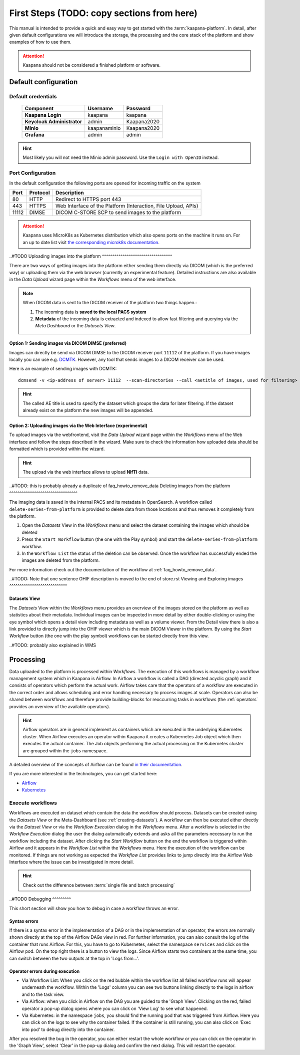 .. _user_guide_fs:

First Steps (TODO: copy sections from here)
*******************************************

This manual is intended to provide a quick and easy way to get started with the :term:`kaapana-platform`. In detail, after given default configurations we will introduce the storage,
the processing and the core stack of the platform and show examples of how to use them.

.. attention::
    | Kaapana should not be considered a finished platform or software.


Default configuration
---------------------

Default credentials
^^^^^^^^^^^^^^^^^^^

 ============================ ============== ============
  Component                    Username       Password   
 ============================ ============== ============
  **Kaapana Login**            kaapana        kaapana    
  **Keycloak Administrator**   admin          Kaapana2020
  **Minio**                    kaapanaminio   Kaapana2020
  **Grafana**                  admin          admin      
 ============================ ============== ============

.. hint::
    | Most likely you will not need the Minio admin password. Use the ``Login with OpenID`` instead.  


Port Configuration
^^^^^^^^^^^^^^^^^^
In the default configuration the following ports are opened for incoming traffic on the system

======= ========== =================================================================
 Port    Protocol   Description
======= ========== =================================================================
    80   HTTP       Redirect to HTTPS port 443
   443   HTTPS      Web Interface of the Platform (Interaction, File Upload, APIs)
 11112   DIMSE      DICOM C-STORE SCP to send images to the platform
======= ========== =================================================================

.. attention::
    | Kaapana uses MicroK8s as Kubernetes distribution which also opens ports on the machine it runs on. For an up to date list visit `the corresponding microk8s documentation <https://microk8s.io/docs/services-and-ports>`_.



..#TODO
Uploading images into the platform
^^^^^^^^^^^^^^^^^^^^^^^^^^^^^^^^^^

There are two ways of getting images into the platform either sending them directly via DICOM (which is the preferred way) or uploading them via the web browser (currently an experimental feature). Detailed instructions are also available in the *Data Upload* wizard page within the *Workflows* menu of the web interface.

.. note::
  When DICOM data is sent to the DICOM receiver of the platform two things happen.:

  #. The incoming data is **saved to the local PACS system**
  #. **Metadata** of the incoming data is extracted and indexed to allow fast filtering and querying via the *Meta Dashboard* or the *Datasets View*.

Option 1: Sending images via DICOM DIMSE (preferred)
"""""""""""""""""""""""""""""""""""""""""""""""""""""

Images can directly be send via DICOM DIMSE to the DICOM receiver port ``11112`` of the platform.
If you have images locally you can use e.g. `DCMTK <https://dicom.offis.de/dcmtk.php.en>`_.
However, any tool that sends images to a DICOM receiver can be used. 

Here is an example of sending images with DCMTK:
::
  dcmsend -v <ip-address of server> 11112  --scan-directories --call <aetitle of images, used for filtering> --scan-pattern '*'  --recurse <data-dir-of-DICOM images>

.. hint::
    | The called AE title is used to specify the dataset which groups the data for later filtering. If the dataset already exist on the platform the new images will be appended.

Option 2: Uploading images via the Web Interface (experimental)
"""""""""""""""""""""""""""""""""""""""""""""""""""""""""""""""

To upload images via the webfrontend, visit the *Data Upload* wizard page within the *Workflows* menu of the Web interface and follow the steps described in the wizard. Make sure to check the information how uploaded data should be formatted which is provided within the wizard.


.. hint::
    | The upload via the web interface allows to upload **NIfTI** data.


..#TODO: this is probably already a duplicate of faq_howto_remove_data
Deleting images from the platform
^^^^^^^^^^^^^^^^^^^^^^^^^^^^^^^^^

The imaging data is saved in the internal PACS and its metadata in OpenSearch. A workflow called ``delete-series-from-platform`` is provided to delete data from those locations and thus removes it completely from the platform.

#. Open the *Datasets* View in the *Workflows* menu and select the dataset containing the images which should be deleted
#. Press the ``Start Workflow`` button (the one with the Play symbol) and start the ``delete-series-from-platform`` workflow.
#. In the ``Workflow List`` the status of the deletion can be observed. Once the workflow has successfully ended the images are deleted from the platform.

For more information check out the documentation of the workflow at :ref:`faq_howto_remove_data`.


..#TODO: Note that one sentence OHIF description is moved to the end of store.rst
Viewing and Exploring images
^^^^^^^^^^^^^^^^^^^^^^^^^^^^

.. _creating-datasets:

Datasets View
"""""""""""""

The *Datasets* View within the *Workflows* menu provides an overview of the images stored on the platform as well as statistics about their metadata. Individual images can be inspected in more detail by either double-clicking or using the eye symbol which opens a detail view including metadata as well as a volume viewer. From the Detail view there is also a link provided to directly jump into the OHIF viewer which is the main DICOM Viewer in the platform. By using the *Start Workflow* button (the one with the play symbol) workflows can be started directly from this view.



..#TODO: probably also explained in WMS

.. _processing_stack:

Processing
----------

Data uploaded to the platform is processed within *Workflows*. The execution of this workflows is managed by a workflow management system which in Kaapana is Airflow. In Airflow a workflow is called a DAG (directed acyclic graph) and it consists of operators which perform the actual work. Airflow takes care that the operators of a workflow are executed in the correct order and allows scheduling and error handling necessary to process images at scale. Operators can also be shared between workflows and therefore provide building-blocks for reoccurring tasks in workflows (the :ref:`operators` provides an overview of the available operators).

.. hint::
  Airflow operators are in general implement as containers which are executed in the underlying Kubernetes cluster. When Airflow executes an operator within Kaapana it creates a Kubernetes Job object which then executes the actual container. The Job objects performing the actual processing on the Kubernetes cluster are grouped within the ``jobs`` namespace.

A detailed overview of the concepts of Airflow can be found `in their documentation <https://airflow.apache.org/docs/stable/concepts.html>`_.

If you are more interested in the technologies, you can get started here:

* `Airflow <https://airflow.apache.org/docs/stable/tutorial.html>`_
* `Kubernetes <https://kubernetes.io/docs/concepts/>`_


Execute workflows
^^^^^^^^^^^^^^^^^

Workflows are executed on dataset which contain the data the workflow should process.
Datasets can be created using the *Datasets View* or the Meta-Dashboard (see :ref:`creating-datasets`).
A workflow can then be executed either directly via the *Dataset View* or via the *Workflow Execution* dialog in the *Workflows* menu.
After a workflow is selected in the *Workflow Execution* dialog the user the dialog automatically extends and asks all the parameters necessary to run the workflow including the dataset.
After clicking the *Start Workflow* button on the end the workflow is triggered within Airflow and it appears in the *Workflow List* within the *Workflows* menu.
Here the execution of the workflow can be monitored. If things are not working as expected the *Workflow List* provides links to jump directly into the Airflow Web Interface where the issue can be investigated in more detail.

.. hint::
  | Check out the difference between :term:`single file and batch processing` 


..#TODO
Debugging
^^^^^^^^^

This short section will show you how to debug in case a workflow throws an error.

Syntax errors
"""""""""""""

If there is a syntax error in the implementation of a DAG or in the implementation of an operator, the errors are normally shown directly at the top of the Airflow DAGs view in red.
For further information, you can also consult the log of the container that runs Airflow. For this, you have to go to Kubernetes, select the namespace ``services`` and click on the Airflow pod.
On the top right there is a button to view the logs. Since Airflow starts two containers at the same time, you can switch between the two outputs at the top in 'Logs from...'.


Operator errors during execution
""""""""""""""""""""""""""""""""

* Via Workflow List: When you click on the red bubble within the workflow list all failed workflow runs will appear underneath the workflow. Within the 'Logs' column you can see two buttons linking directly to the logs in airflow and to the task view.
* Via Airflow: when you click in Airflow on the DAG you are guided to the 'Graph View'. Clicking on the red, failed operator a pop-up dialog opens where you can click on 'View Log' to see what happened.
* Via Kubernetes: in the namespace ``jobs``, you should find the running pod that was triggered from Airflow. Here you can click on the logs to see why the container failed. If the container is still running, you can also click on 'Exec into pod' to debug directly into the container.

After you resolved the bug in the operator, you can either restart the whole workflow or you can click on the operator in the 'Graph View', select 'Clear' in the pop-up dialog and confirm the next dialog.
This will restart the operator.




